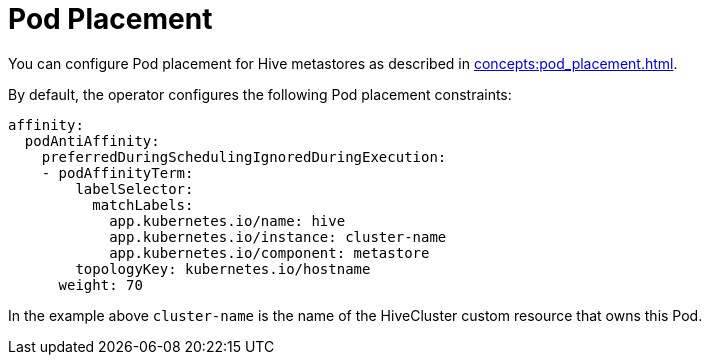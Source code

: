 = Pod Placement

You can configure Pod placement for Hive metastores as described in xref:concepts:pod_placement.adoc[].

By default, the operator configures the following Pod placement constraints:

[source,yaml]
----
affinity:
  podAntiAffinity:
    preferredDuringSchedulingIgnoredDuringExecution:
    - podAffinityTerm:
        labelSelector:
          matchLabels:
            app.kubernetes.io/name: hive
            app.kubernetes.io/instance: cluster-name
            app.kubernetes.io/component: metastore
        topologyKey: kubernetes.io/hostname
      weight: 70
----

In the example above `cluster-name` is the name of the HiveCluster custom resource that owns this Pod.
